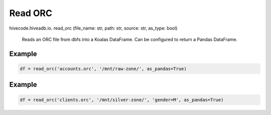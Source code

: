 Read ORC
========

.. role:: method
.. role:: param

hivecode.hiveadb.io. :method:`read_orc` (:param:`file_name: str, path: str, source: str, as_type: bool`)

    Reads an ORC file from dbfs into a Koalas DataFrame. Can be configured to return a Pandas DataFrame.

Example
^^^^^^^
..  code-block:: python

    df = read_orc('accounts.orc', '/mnt/raw-zone/', as_pandas=True)

Example
^^^^^^^
..  code-block:: python

    df = read_orc('clients.orc', '/mnt/silver-zone/', 'gender=M', as_pandas=True)
